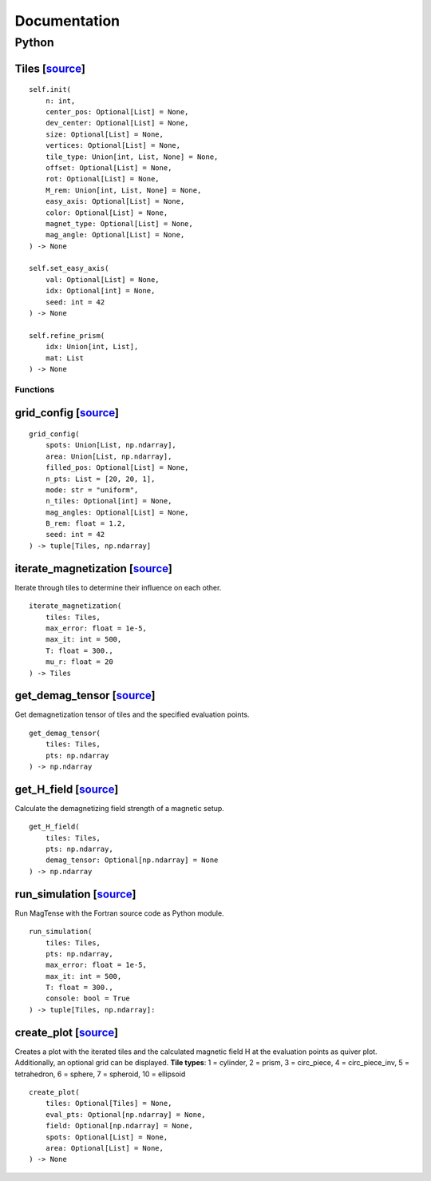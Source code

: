 Documentation
========================================

========================================
Python
========================================

^^^^^^^^^^^^^^^^^^^^^^^^^^^^^^^^^^^^^^^^^^^^^^^^^^^^^^^^^^^^^^^^^^^^^^^^^^^^^^^^^^^^^^^^^^^^^^^^^^^^^^^^^^^^^^^^^^^^^^^^^^^^^^^^^^^^^^^^^^^^^
Tiles [`source <https://github.com/cmt-dtu-energy/MagTense/blob/00179ccaa29a5c452de1aa1f6991df2bdc9ed9e1/python/src/magtense/magstatics.py#L9>`_]
^^^^^^^^^^^^^^^^^^^^^^^^^^^^^^^^^^^^^^^^^^^^^^^^^^^^^^^^^^^^^^^^^^^^^^^^^^^^^^^^^^^^^^^^^^^^^^^^^^^^^^^^^^^^^^^^^^^^^^^^^^^^^^^^^^^^^^^^^^^^^

::

    self.init(
        n: int,
        center_pos: Optional[List] = None,
        dev_center: Optional[List] = None,
        size: Optional[List] = None,
        vertices: Optional[List] = None,
        tile_type: Union[int, List, None] = None,
        offset: Optional[List] = None,
        rot: Optional[List] = None,
        M_rem: Union[int, List, None] = None,
        easy_axis: Optional[List] = None,
        color: Optional[List] = None,
        magnet_type: Optional[List] = None,
        mag_angle: Optional[List] = None,
    ) -> None

    self.set_easy_axis(
        val: Optional[List] = None,
        idx: Optional[int] = None,
        seed: int = 42
    ) -> None

    self.refine_prism(
        idx: Union[int, List],
        mat: List
    ) -> None


----------------------------------------
Functions
----------------------------------------

^^^^^^^^^^^^^^^^^^^^^^^^^^^^^^^^^^^^^^^^^^^^^^^^^^^^^^^^^^^^^^^^^^^^^^^^^^^^^^^^^^^^^^^^^^^^^^^^^^^^^^^^^^^^^^^^^^^^^^^^^^^^^^^^^^^^^^^^^^^^^^^^^^^^^
grid_config [`source <https://github.com/cmt-dtu-energy/MagTense/blob/00179ccaa29a5c452de1aa1f6991df2bdc9ed9e1/python/src/magtense/magstatics.py#L528>`_]
^^^^^^^^^^^^^^^^^^^^^^^^^^^^^^^^^^^^^^^^^^^^^^^^^^^^^^^^^^^^^^^^^^^^^^^^^^^^^^^^^^^^^^^^^^^^^^^^^^^^^^^^^^^^^^^^^^^^^^^^^^^^^^^^^^^^^^^^^^^^^^^^^^^^^

::

    grid_config(
        spots: Union[List, np.ndarray],
        area: Union[List, np.ndarray],
        filled_pos: Optional[List] = None,
        n_pts: List = [20, 20, 1],
        mode: str = "uniform",
        n_tiles: Optional[int] = None,
        mag_angles: Optional[List] = None,
        B_rem: float = 1.2,
        seed: int = 42
    ) -> tuple[Tiles, np.ndarray]


^^^^^^^^^^^^^^^^^^^^^^^^^^^^^^^^^^^^^^^^^^^^^^^^^^^^^^^^^^^^^^^^^^^^^^^^^^^^^^^^^^^^^^^^^^^^^^^^^^^^^^^^^^^^^^^^^^^^^^^^^^^^^^^^^^^^^^^^^^^^^^^^^^^^^^^^^^^^^^^
iterate_magnetization [`source <https://github.com/cmt-dtu-energy/MagTense/blob/00179ccaa29a5c452de1aa1f6991df2bdc9ed9e1/python/src/magtense/magstatics.py#L666>`_]
^^^^^^^^^^^^^^^^^^^^^^^^^^^^^^^^^^^^^^^^^^^^^^^^^^^^^^^^^^^^^^^^^^^^^^^^^^^^^^^^^^^^^^^^^^^^^^^^^^^^^^^^^^^^^^^^^^^^^^^^^^^^^^^^^^^^^^^^^^^^^^^^^^^^^^^^^^^^^^^
Iterate through tiles to determine their influence on each other.

::

    iterate_magnetization(
        tiles: Tiles,
        max_error: float = 1e-5,
        max_it: int = 500,
        T: float = 300.,
        mu_r: float = 20
    ) -> Tiles

^^^^^^^^^^^^^^^^^^^^^^^^^^^^^^^^^^^^^^^^^^^^^^^^^^^^^^^^^^^^^^^^^^^^^^^^^^^^^^^^^^^^^^^^^^^^^^^^^^^^^^^^^^^^^^^^^^^^^^^^^^^^^^^^^^^^^^^^^^^^^^^^^^^^^^^^^^
get_demag_tensor [`source <https://github.com/cmt-dtu-energy/MagTense/blob/00179ccaa29a5c452de1aa1f6991df2bdc9ed9e1/python/src/magtense/magstatics.py#L724>`_]
^^^^^^^^^^^^^^^^^^^^^^^^^^^^^^^^^^^^^^^^^^^^^^^^^^^^^^^^^^^^^^^^^^^^^^^^^^^^^^^^^^^^^^^^^^^^^^^^^^^^^^^^^^^^^^^^^^^^^^^^^^^^^^^^^^^^^^^^^^^^^^^^^^^^^^^^^^
Get demagnetization tensor of tiles and the specified evaluation points.

::

    get_demag_tensor(
        tiles: Tiles,
        pts: np.ndarray
    ) -> np.ndarray

^^^^^^^^^^^^^^^^^^^^^^^^^^^^^^^^^^^^^^^^^^^^^^^^^^^^^^^^^^^^^^^^^^^^^^^^^^^^^^^^^^^^^^^^^^^^^^^^^^^^^^^^^^^^^^^^^^^^^^^^^^^^^^^^^^^^^^^^^^^^^^^^^^^^^
get_H_field [`source <https://github.com/cmt-dtu-energy/MagTense/blob/00179ccaa29a5c452de1aa1f6991df2bdc9ed9e1/python/src/magtense/magstatics.py#L763>`_]
^^^^^^^^^^^^^^^^^^^^^^^^^^^^^^^^^^^^^^^^^^^^^^^^^^^^^^^^^^^^^^^^^^^^^^^^^^^^^^^^^^^^^^^^^^^^^^^^^^^^^^^^^^^^^^^^^^^^^^^^^^^^^^^^^^^^^^^^^^^^^^^^^^^^^
Calculate the demagnetizing field strength of a magnetic setup.

::
    
    get_H_field(
        tiles: Tiles,
        pts: np.ndarray,
        demag_tensor: Optional[np.ndarray] = None
    ) -> np.ndarray

^^^^^^^^^^^^^^^^^^^^^^^^^^^^^^^^^^^^^^^^^^^^^^^^^^^^^^^^^^^^^^^^^^^^^^^^^^^^^^^^^^^^^^^^^^^^^^^^^^^^^^^^^^^^^^^^^^^^^^^^^^^^^^^^^^^^^^^^^^^^^^^^^^^^^^^^
run_simulation [`source <https://github.com/cmt-dtu-energy/MagTense/blob/00179ccaa29a5c452de1aa1f6991df2bdc9ed9e1/python/src/magtense/magstatics.py#L601>`_]
^^^^^^^^^^^^^^^^^^^^^^^^^^^^^^^^^^^^^^^^^^^^^^^^^^^^^^^^^^^^^^^^^^^^^^^^^^^^^^^^^^^^^^^^^^^^^^^^^^^^^^^^^^^^^^^^^^^^^^^^^^^^^^^^^^^^^^^^^^^^^^^^^^^^^^^^
Run MagTense with the Fortran source code as Python module.

::

    run_simulation(
        tiles: Tiles,
        pts: np.ndarray,
        max_error: float = 1e-5,
        max_it: int = 500,
        T: float = 300.,
        console: bool = True
    ) -> tuple[Tiles, np.ndarray]:

^^^^^^^^^^^^^^^^^^^^^^^^^^^^^^^^^^^^^^^^^^^^^^^^^^^^^^^^^^^^^^^^^^^^^^^^^^^^^^^^^^^^^^^^^^^^^^^^^^^^^^^^^^^^^^^^^^^^^^^^^^^^^^^^^^^^^^^^^^^^^^^^
create_plot [`source <https://github.com/cmt-dtu-energy/MagTense/blob/00179ccaa29a5c452de1aa1f6991df2bdc9ed9e1/python/src/magtense/utils.py#L452>`_]
^^^^^^^^^^^^^^^^^^^^^^^^^^^^^^^^^^^^^^^^^^^^^^^^^^^^^^^^^^^^^^^^^^^^^^^^^^^^^^^^^^^^^^^^^^^^^^^^^^^^^^^^^^^^^^^^^^^^^^^^^^^^^^^^^^^^^^^^^^^^^^^^
Creates a plot with the iterated tiles and the calculated magnetic field H at the
evaluation points as quiver plot. Additionally, an optional grid can be displayed.
**Tile types**: 1 = cylinder, 2 = prism, 3 = circ_piece, 4 = circ_piece_inv, 5 = tetrahedron, 6 = sphere, 7 = spheroid, 10 = ellipsoid

::

    create_plot(
        tiles: Optional[Tiles] = None,
        eval_pts: Optional[np.ndarray] = None,
        field: Optional[np.ndarray] = None,
        spots: Optional[List] = None,
        area: Optional[List] = None,
    ) -> None
